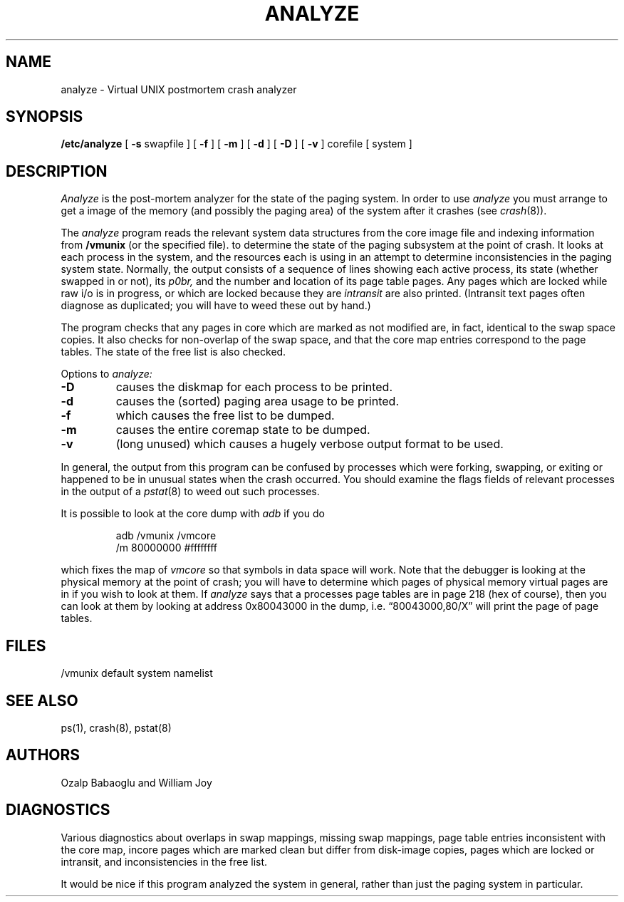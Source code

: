.lg 0
.TH ANALYZE 8
.UC 4
.SH NAME
analyze \- Virtual UNIX postmortem crash analyzer
.SH SYNOPSIS
.B /etc/analyze
[
.B \-s
swapfile
] [
.B \-f
] [
.B \-m
] [
.B \-d
] [
.B \-D
] [
.B \-v
]
corefile
[ system ]
.SH DESCRIPTION
.I Analyze
is the post-mortem analyzer for the state of the paging system.
In order to use
.I analyze
you must arrange to get a image of the memory (and possibly the
paging area) of the system after it crashes (see
.IR crash (8)).
.PP
The
.I analyze
program reads the relevant system data structures from the core
image file and indexing information from 
.B /vmunix
(or the specified file).
to determine the state of the paging subsystem at the point of crash.
It looks at each process in the system, and the resources each is
using in an attempt to determine inconsistencies in the paging system
state.  Normally, the output consists of a sequence of lines showing
each active process, its state (whether swapped in or not), its
.I p0br,
and the number and location of its page table pages.
Any pages which are locked while raw i/o is in progress, or which
are locked because they are
.I intransit
are also printed.  (Intransit text pages often diagnose as duplicated;
you will have to weed these out by hand.)
.PP
The program checks that any pages in core which are marked as not
modified are, in fact, identical to the swap space copies.
It also checks for non-overlap of the swap space, and that the core
map entries correspond to the page tables.
The state of the free list is also checked.
.PP
Options to
.I analyze:
.TP
.B \-D
causes the diskmap for each process to be printed.
.TP
.B \-d
causes the (sorted) paging area usage to be printed.
.TP
.B \-f
which causes the free list to be dumped.
.TP
.B \-m
causes the entire coremap state to be dumped.
.TP
.B \-v
(long unused) which causes a hugely verbose output format to be used.
.PP
In general, the output from this program can be confused by processes
which were forking, swapping, or exiting or
happened to be in unusual states when the
crash occurred.  You should examine the flags fields of relevant processes
in the output of a
.IR pstat (8)
to weed out such processes.
.PP
It is possible to look at the core dump with
.I adb
if you do
.IP
adb /vmunix /vmcore
.br
.lg 0
/m 80000000 #ffffffff
.LP
which fixes the map of
.I vmcore
so that symbols in data space will work.
Note that the debugger is looking at the physical memory at the point
of crash; you will have to determine which pages of physical memory
virtual pages are in if you wish to look at them.
If
.I analyze
says that a processes page tables are in page 218 (hex of course), then
you can look at them by looking at address 0x80043000 in the dump, i.e.
\*(lq80043000,80/X\*(rq will print the page of page tables.
.SH FILES
/vmunix	default system namelist
.SH SEE ALSO
ps(1), crash(8), pstat(8)
.SH AUTHORS
Ozalp Babaoglu and William Joy
.SH DIAGNOSTICS
Various diagnostics about overlaps in swap mappings, missing swap mappings,
page table entries inconsistent with the core map, incore pages which
are marked clean but differ from disk-image copies, pages which are
locked or intransit, and inconsistencies in the free list.
.PP
It would be nice if this program analyzed the system in general, rather
than just the paging system in particular.
